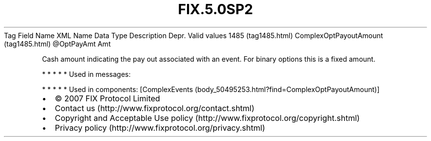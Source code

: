 .TH FIX.5.0SP2 "" "" "Tag #1485"
Tag
Field Name
XML Name
Data Type
Description
Depr.
Valid values
1485 (tag1485.html)
ComplexOptPayoutAmount (tag1485.html)
\@OptPayAmt
Amt
.PP
Cash amount indicating the pay out associated with an event. For
binary options this is a fixed amount.
.PP
   *   *   *   *   *
Used in messages:
.PP
   *   *   *   *   *
Used in components:
[ComplexEvents (body_50495253.html?find=ComplexOptPayoutAmount)]

.PD 0
.P
.PD

.PP
.PP
.IP \[bu] 2
© 2007 FIX Protocol Limited
.IP \[bu] 2
Contact us (http://www.fixprotocol.org/contact.shtml)
.IP \[bu] 2
Copyright and Acceptable Use policy (http://www.fixprotocol.org/copyright.shtml)
.IP \[bu] 2
Privacy policy (http://www.fixprotocol.org/privacy.shtml)
